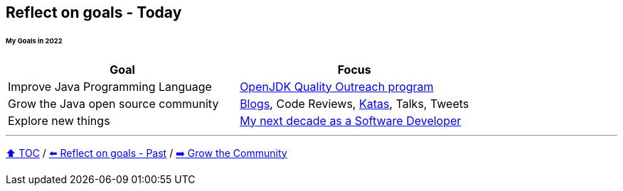 == Reflect on goals - Today

====== My Goals in 2022

|===
|Goal |Focus

|Improve Java Programming Language
|link:https://wiki.openjdk.org/display/quality/Quality+Outreach[OpenJDK Quality Outreach program]

|Grow the Java open source community
|link:https://donraab.medium.com/[Blogs], Code Reviews, link:https://github.com/eclipse/eclipse-collections-kata[Katas], Talks, Tweets

|Explore new things
|link:https://donraab.medium.com/my-next-decade-as-a-software-developer-c4a20a98cffe?source=friends_link&sk=3e0f24bfd4b233af4756d66879a0bd35[My next decade as a Software Developer]

|===

---

link:./00_toc.adoc[⬆️ TOC] /
link:06_reflect_on_goals.adoc[⬅️ Reflect on goals - Past] /
link:./07_grow_the_community.adoc[➡️ Grow the Community]
